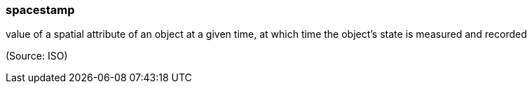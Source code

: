 === spacestamp

value of a spatial attribute of an object at a given time, at which time the object's state is measured and recorded

(Source: ISO)

